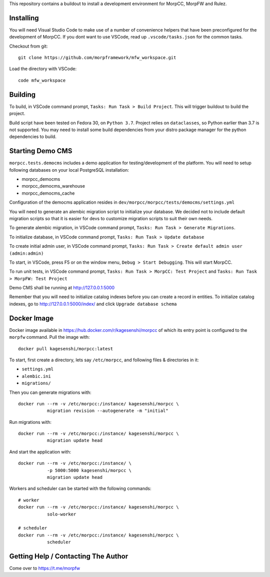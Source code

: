 This repository contains a buildout to install a development environment
for MorpCC, MorpFW and Rulez. 

Installing
============

You will need Visual Studio Code to make use of a number of convenience helpers
that have been preconfigured for the development of MorpCC. If you dont want to
use VSCode, read up ``.vscode/tasks.json`` for the common tasks. 

Checkout from git::

    git clone https://github.com/morpframework/mfw_workspace.git

Load the directory with VSCode::

    code mfw_workspace

Building
==========

To build, in VSCode command prompt, ``Tasks: Run Task > Build Project``. This will trigger
buildout to build the project.

Build script have been tested on Fedora 30, on ``Python 3.7``. Project relies on
``dataclasses``, so Python earlier than 3.7 is not supported. You may need to
install some build dependencies from your distro package manager for the python 
dependencies to build. 

Starting Demo CMS
=====================

``morpcc.tests.democms`` includes a demo application for testing/development
of the platform. You will need to setup following databases on your local
PostgreSQL installation:

* morpcc_democms
* morpcc_democms_warehouse
* morpcc_democms_cache

Configuration of the democms application resides in
``dev/morpcc/morpcc/tests/democms/settings.yml``

You will need to generate an alembic migration script to initialize your
database. We decided not to include default migration scripts so that it is
easier for devs to customize migration scripts to suit their own needs. 

To generate alembic migration, in VSCode command prompt, ``Tasks: Run Task >
Generate Migrations``.

To initialize database, in VSCode command prompt, ``Tasks: Run Task > Update
database``

To create initial admin user, in VSCode command prompt, ``Tasks: Run Task >
Create default admin user (admin:admin)``

To start, in VSCode, press F5 or on the window menu, ``Debug > Start Debugging``. 
This will start MorpCC.

To run unit tests, in VSCode command prompt, ``Tasks: Run Task > 
MorpCC: Test Project`` and ``Tasks: Run Task > MorpFW: Test Project``

Demo CMS shall be running at http://127.0.0.1:5000

Remember that you will need to initialize catalog indexes before you can create
a record in entities. To initialize catalog indexes, go to http://127.0.0.1:5000/index/
and click ``Upgrade database schema``

Docker Image
=============

Docker image available in https://hub.docker.com/r/kagesenshi/morpcc of which 
its entry point is configured to the ``morpfw`` command. Pull the image with::

   docker pull kagesenshi/morpcc:latest

To start, first create a directory, lets say ``/etc/morpcc``, and following
files & directories in it:

* ``settings.yml``
* ``alembic.ini``
* ``migrations/``

Then you can generate migrations with::

   docker run --rm -v /etc/morpcc:/instance/ kagesenshi/morpcc \
              migration revision --autogenerate -m "initial"

Run migrations with::

   docker run --rm -v /etc/morpcc:/instance/ kagesenshi/morpcc \
              migration update head

And start the application with::

   docker run --rm -v /etc/morpcc:/instance/ \
              -p 5000:5000 kagesenshi/morpcc \
              migration update head


Workers and scheduler can be started with the following commands::

   # worker
   docker run --rm -v /etc/morpcc:/instance/ kagesenshi/morpcc \
              solo-worker

   # scheduler
   docker run --rm -v /etc/morpcc:/instance/ kagesenshi/morpcc \
              scheduler


Getting Help / Contacting The Author
====================================

Come over to https://t.me/morpfw
